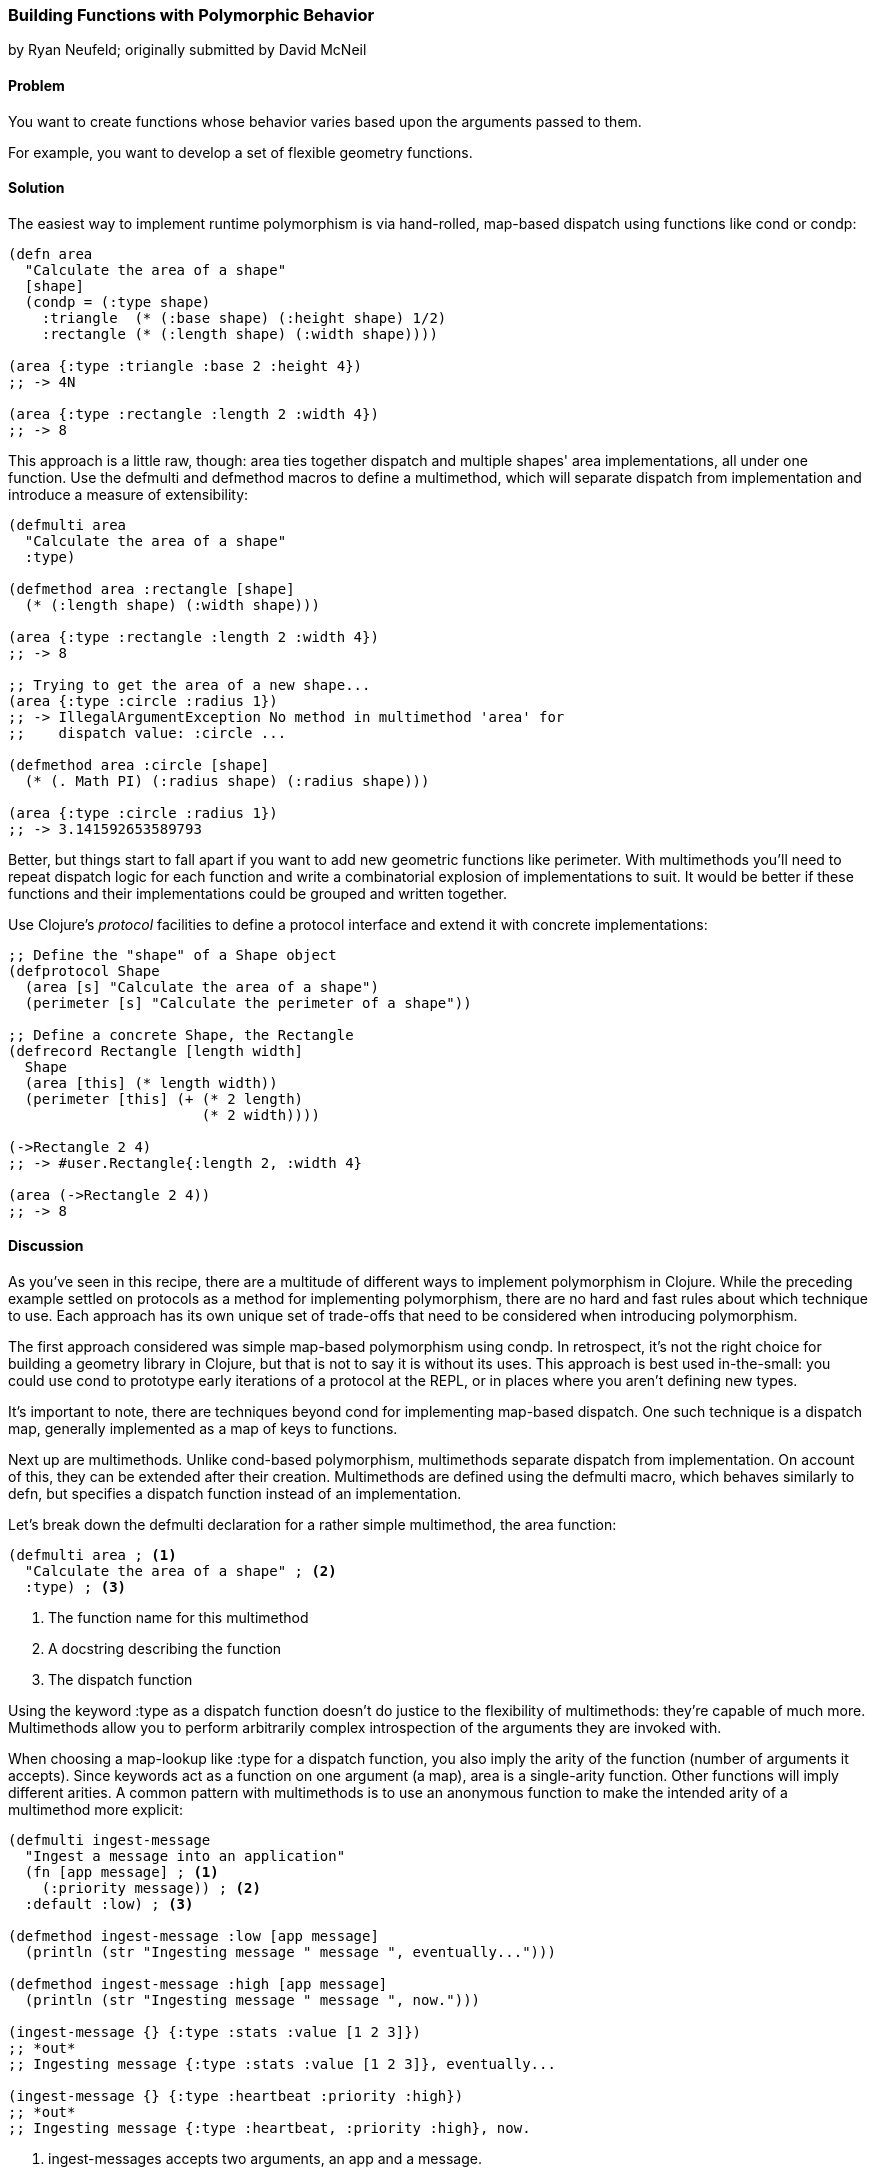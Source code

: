 [[polymorphism_with_protocols]]
=== Building Functions with Polymorphic Behavior
[role="byline"]
by Ryan Neufeld; originally submitted by David McNeil

==== Problem

You want to create functions whose behavior varies based upon the
arguments passed to them.

For example, you want to develop a set of flexible geometry functions.

==== Solution

The easiest way to implement runtime polymorphism is via hand-rolled,
map-based dispatch using functions like +cond+ or +condp+:

[source,clojure]
----
(defn area
  "Calculate the area of a shape"
  [shape]
  (condp = (:type shape)
    :triangle  (* (:base shape) (:height shape) 1/2)
    :rectangle (* (:length shape) (:width shape))))

(area {:type :triangle :base 2 :height 4})
;; -> 4N

(area {:type :rectangle :length 2 :width 4})
;; -> 8
----

This approach is a little raw, though: +area+ ties together dispatch
and multiple shapes' area implementations, all under one function. Use
the +defmulti+ and +defmethod+ macros to define a multimethod, which will separate dispatch from implementation and introduce a measure
of extensibility:

[source,clojure]
----
(defmulti area
  "Calculate the area of a shape"
  :type)

(defmethod area :rectangle [shape]
  (* (:length shape) (:width shape)))

(area {:type :rectangle :length 2 :width 4})
;; -> 8

;; Trying to get the area of a new shape...
(area {:type :circle :radius 1})
;; -> IllegalArgumentException No method in multimethod 'area' for
;;    dispatch value: :circle ...

(defmethod area :circle [shape]
  (* (. Math PI) (:radius shape) (:radius shape)))

(area {:type :circle :radius 1})
;; -> 3.141592653589793
----

Better, but things start to fall apart if you want to add new
geometric functions like +perimeter+. With multimethods you'll need to
repeat dispatch logic for each function and write a combinatorial
explosion of implementations to suit. It would be better if these
functions and their implementations could be grouped and written
together.

Use Clojure's _protocol_ facilities to define a protocol interface and
extend it with concrete implementations:

[source,clojure]
----
;; Define the "shape" of a Shape object
(defprotocol Shape
  (area [s] "Calculate the area of a shape")
  (perimeter [s] "Calculate the perimeter of a shape"))

;; Define a concrete Shape, the Rectangle
(defrecord Rectangle [length width]
  Shape
  (area [this] (* length width))
  (perimeter [this] (+ (* 2 length)
                       (* 2 width))))

(->Rectangle 2 4)
;; -> #user.Rectangle{:length 2, :width 4}

(area (->Rectangle 2 4))
;; -> 8
----

==== Discussion

As you've seen in this recipe, there are a multitude of different ways
to implement polymorphism in Clojure. While the preceding example
settled on protocols as a method for implementing polymorphism, there
are no hard and fast rules about which technique to use. Each
approach has its own unique set of trade-offs that need to be
considered when introducing polymorphism.

The first approach considered was simple map-based polymorphism using
+condp+. In retrospect, it's not the right choice for building a
geometry library in Clojure, but that is not to say it is without its
uses. This approach is best used in-the-small: you could use +cond+ to
prototype early iterations of a protocol at the REPL, or in places
where you aren't defining new types.

It's important to note, there are techniques beyond +cond+ for
implementing map-based dispatch. One such technique is a dispatch
map, generally implemented as a map of keys to functions.

Next up are multimethods. Unlike +cond+-based polymorphism,
multimethods separate dispatch from implementation. On account of
this, they can be extended after their creation. Multimethods are
defined using the +defmulti+ macro, which behaves similarly to +defn+,
but specifies a dispatch function instead of an implementation.

Let's break down the +defmulti+ declaration for a rather simple
multimethod, the +area+ function:

[source,clojure]
----
(defmulti area ; <1>
  "Calculate the area of a shape" ; <2>
  :type) ; <3>
----

<1> The function name for this multimethod
<2> A docstring describing the function
<3> The dispatch function

Using the keyword +:type+ as a dispatch function doesn't do justice to
the flexibility of multimethods: they're capable of much more.
Multimethods allow you to perform arbitrarily complex introspection of
the arguments they are invoked with.

When choosing a map-lookup like +:type+ for a dispatch function, you
also imply the arity of the function (number of arguments it accepts).
Since keywords act as a function on one argument (a map), +area+ is a
single-arity function. Other functions will imply different arities. A
common pattern with multimethods is to use an anonymous function to
make the intended arity of a multimethod more explicit:

[source,clojure]
----
(defmulti ingest-message
  "Ingest a message into an application"
  (fn [app message] ; <1>
    (:priority message)) ; <2>
  :default :low) ; <3>

(defmethod ingest-message :low [app message]
  (println (str "Ingesting message " message ", eventually...")))

(defmethod ingest-message :high [app message]
  (println (str "Ingesting message " message ", now.")))

(ingest-message {} {:type :stats :value [1 2 3]})
;; *out*
;; Ingesting message {:type :stats :value [1 2 3]}, eventually...

(ingest-message {} {:type :heartbeat :priority :high})
;; *out*
;; Ingesting message {:type :heartbeat, :priority :high}, now.
----

<1> +ingest-messages+ accepts two arguments, an app and a message.
<2> +message+ will be processed differently depending on its priority.
<3> In the absence of a +:priority+ key on +message+, the default
    priority will be +:low+. Without specifying, the default dispatch
    value is +:default+.

In all of the examples so far, we've always dispatched on a single
value. Multimethods also support something called "multiple dispatch,"
whereby a function can be dispatched upon any number of factors. By
returning a vector rather than a single value in our dispatch, you can
make more dynamic decisions:

[source,clojure]
----
(defmulti convert
  "Convert a thing from one type to another"
  (fn [request thing]
    [(:input-format request) (:output-format request)])) ; <1>

(require 'clojure.edn)
(defmethod convert [:edn-string :clojure] ; <2>
  [_ str]
  (clojure.edn/read-string str))

(require 'clojure.data.json)
(defmethod convert [:clojure :json] ; <3>
  [_ thing]
  (clojure.data.json/write-str thing))

(convert {:input-format :edn-string
          :output-format :clojure}
         "{:foo :bar}")
;; -> {:foo :bar}

(convert {:input-format :clojure
          :output-format :json}
         {:foo [:bar :baz]})
;; -> "{\"foo\":[\"bar\",\"baz\"]}"
----

<1> The +convert+ multimethod dispatches on input *and* output format.
<2> An implementation of +convert+ that converts from edn strings to
    clojure data.
<3> Similarly, an implementation that converts from Clojure data to
    JSON.

All this power comes at a cost, however; because multimethods are so
dynamic, they can be quite slow. Further, there is no good way to
group sets of related multimethods into an all-or-nothing package.footnote:[That is to say, you cannot force a multimethod to implement all of the required methods when extending behavior to its own type.] If speed or implementing a complete interface are
among your chief concerns, then you will likely be better served by
protocols.

Clojure's protocol feature provides extensible polymorphism with fast
dispatch akin to Java's interfaces, with one notable difference from
multimethods: protocols can only perform single dispatch (based on type).

Protocols are defined using the +defprotocol+ macro, which accepts a name,
an optional docstring, and any number of named methods signatures. A
method signature is made up of a few parts: the name, at least one
type signature, and an optional docstring. The first argument of any
type signature is always the object itself--Clojure dispatches on the
type of this argument. Perhaps an example would be the easiest way to
dig in to ++defprotocol++'s syntax:

[source,clojure]
----
(defprotocol Frobnozzle
  "Basic methods for any Frobnozzle"
  (blint [this x] "Blint the frobnozzle with x") ; <1>
  (crand [this f] [this f x] (str "Crand a frobnozzle with another " ; <2>
                                  "optionally incorporating x")))
----

<1> A function, +blint+, with a single additional argument +x+
<2> A multi-arity function, +crand+, that takes an optional +x+ argument

Once a protocol is defined, there are numerous ways to provide an
implementation for it. +deftype+, +defrecord+ and +reify+ all define a
protocol implementation while creating an object. The +deftype+ and
+defrecord+ forms create new named types, while +reify+ creates an
anonymous type. Each form is used by indicating the protocol being
extended, followed by concrete implementations of each of that
protocol's methods:

[source,clojure]
----
;; deftype has a similar syntax, but is not really applicable for an
;; immutable shape
(defrecord Square [length]
  Shape ; <1>
  (area [this] (* length length)) ; <2>
  (perimeter [this] (* 4 length))
  ; <3>
  )

(perimeter (->Square 1))
;; -> 4

;; Calculate the area of a parallelogram without defining a record
(area
  (let [b 2
        h 3]
    (reify Shape
      (area [this] (* b h))
      (perimeter [this] (* 2 (+ b h))))))
;; -> 6
----

<1> Indicate the protocol being implemented.
<2> Implement all of its methods.
<3> Repeat steps one and two for any remaining protocols you wish to
    implement.

.The Difference Between a Type and a Record
****
Given types and records share a very similar syntax, so it can be
hard to understand at face value how each should be used.

Chas Emerick explained it best in an appendix to
http://www.clojurebook.com/[_Clojure Programming_] (O'Reilly Media):

[quote, Chas Emerick, Clojure Programming]
____
Is your class modelling a domain value -- thus benefitting from hash
map-like functionality and semantics? Use defrecord.

Do you need to define mutable fields? Use deftype.
____

There you have it.
****

For implementing protocols on existing types, you will want to use the
+extend+ family of built-in functions (+extend+, +extend-type+, and
+extend-protocol+). Instead of creating a new type, these functions
define implementations for existing types.

==== See Also

* The official documentation for
  http://clojure.org/multimethods[multimethods and hierarchies], which
  covers multimethods in depth. This document also covers hierarchies
  as they relate to multimethods, a feature not covered in this
  recipe.
* The official documentation for
  http://clojure.org/protocols[protocols], which covers protocols in
  depth, including information on how protocols relate to interfaces.
* <<sec_red_black_part_ii>> for a concrete example of implementing a protocol.
* <<extend_built_in>> for examples of using +extend+ and its
  convenience macros +extend-type+ and +extend-protocol+.

